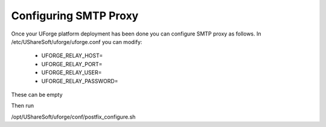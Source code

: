 .. Copyright (c) 2007-2016 UShareSoft, All rights reserved

.. _config-smtp:

Configuring SMTP Proxy
----------------------

Once your UForge platform deployment has been done you can configure SMTP proxy as follows. In /etc/UShareSoft/uforge/uforge.conf you can modify:

	* UFORGE_RELAY_HOST=
	* UFORGE_RELAY_PORT=
	* UFORGE_RELAY_USER=
	* UFORGE_RELAY_PASSWORD=

These can be empty

Then run 

.. code-block::

/opt/UShareSoft/uforge/conf/postfix_configure.sh
